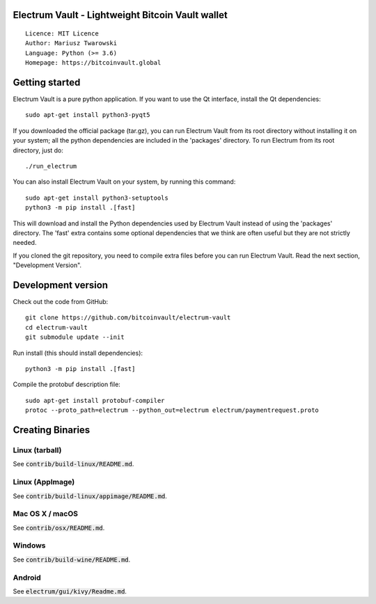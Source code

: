 Electrum Vault - Lightweight Bitcoin Vault wallet
=====================================

::

  Licence: MIT Licence
  Author: Mariusz Twarowski
  Language: Python (>= 3.6)
  Homepage: https://bitcoinvault.global


Getting started
===============

Electrum Vault is a pure python application. If you want to use the
Qt interface, install the Qt dependencies::

    sudo apt-get install python3-pyqt5

If you downloaded the official package (tar.gz), you can run
Electrum Vault from its root directory without installing it on your
system; all the python dependencies are included in the 'packages'
directory. To run Electrum from its root directory, just do::

    ./run_electrum

You can also install Electrum Vault on your system, by running this command::

    sudo apt-get install python3-setuptools
    python3 -m pip install .[fast]

This will download and install the Python dependencies used by
Electrum Vault instead of using the 'packages' directory.
The 'fast' extra contains some optional dependencies that we think
are often useful but they are not strictly needed.

If you cloned the git repository, you need to compile extra files
before you can run Electrum Vault. Read the next section, "Development
Version".



Development version
===================

Check out the code from GitHub::

    git clone https://github.com/bitcoinvault/electrum-vault
    cd electrum-vault
    git submodule update --init

Run install (this should install dependencies)::

    python3 -m pip install .[fast]


Compile the protobuf description file::

    sudo apt-get install protobuf-compiler
    protoc --proto_path=electrum --python_out=electrum electrum/paymentrequest.proto


Creating Binaries
====================

Linux (tarball)
---------------

See :code:`contrib/build-linux/README.md`.


Linux (AppImage)
----------------

See :code:`contrib/build-linux/appimage/README.md`.


Mac OS X / macOS
----------------

See :code:`contrib/osx/README.md`.


Windows
-------

See :code:`contrib/build-wine/README.md`.


Android
-------

See :code:`electrum/gui/kivy/Readme.md`.
